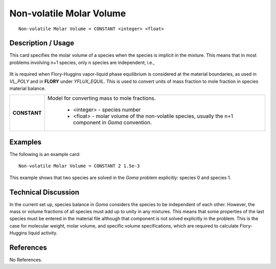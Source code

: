 *****************************
**Non-volatile Molar Volume**
*****************************

::

   Non-volatile Molar Volume = CONSTANT <integer> <float>

-----------------------
**Description / Usage**
-----------------------

This card specifies the molar volume of a species when the species is implicit in the
mixture. This means that in most problems involving n+1 species, only n species are
independent; i.e.,

.. figure:: /figures/460_goma_physics.png
	:align: center
	:width: 90%

IIt is required when Flory-Huggins vapor-liquid phase equilibrium is considered at the
material boundaries, as used in *VL_POLY* and in **FLORY** under *YFLUX_EQUIL*. This
is used to convert units of mass fraction to mole fraction in species material balance.

+--------------------------+-------------------------------------------------------------------------------------+
|**CONSTANT**              |Model for converting mass to mole fractions.                                         |
|                          |                                                                                     |
|                          | * <integer> - species number                                                        |
|                          | * <float> - molar volume of the non-volatile species, usually the n+1 component in  |
|                          |   *Goma* convention.                                                                |
+--------------------------+-------------------------------------------------------------------------------------+

------------
**Examples**
------------

The following is an example card:

::

   Non-volatile Molar Volume = CONSTANT 2 1.5e-3

This example shows that two species are solved in the *Goma* problem explicitly:
species 0 and species 1.

-------------------------
**Technical Discussion**
-------------------------

In the current set up, species balance in *Goma* considers the species to be independent
of each other. However, the mass or volume fractions of all species must add up to
unity in any mixtures. This means that some properties of the last species must be
entered in the material file although that component is not solved explicitly in the
problem. This is the case for molecular weight, molar volume, and specific volume
specifications, which are required to calculate Flory-Huggins liquid activity.



--------------
**References**
--------------

No References.